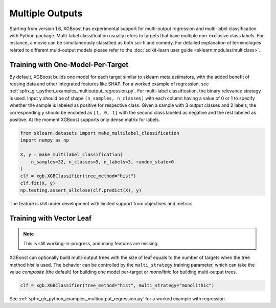 ################
Multiple Outputs
################

.. versionadded:: 1.6

Starting from version 1.6, XGBoost has experimental support for multi-output regression
and multi-label classification with Python package.  Multi-label classification usually
refers to targets that have multiple non-exclusive class labels.  For instance, a movie
can be simultaneously classified as both sci-fi and comedy.  For detailed explanation of
terminologies related to different multi-output models please refer to the
:doc:`scikit-learn user guide <sklearn:modules/multiclass>`.

**********************************
Training with One-Model-Per-Target
**********************************

By default, XGBoost builds one model for each target similar to sklearn meta estimators,
with the added benefit of reusing data and other integrated features like SHAP.  For a
worked example of regression, see
:ref:`sphx_glr_python_examples_multioutput_regression.py`. For multi-label classification,
the binary relevance strategy is used.  Input ``y`` should be of shape ``(n_samples,
n_classes)`` with each column having a value of 0 or 1 to specify whether the sample is
labeled as positive for respective class. Given a sample with 3 output classes and 2
labels, the corresponding `y` should be encoded as ``[1, 0, 1]`` with the second class
labeled as negative and the rest labeled as positive. At the moment XGBoost supports only
dense matrix for labels.

.. code-block:: python

    from sklearn.datasets import make_multilabel_classification
    import numpy as np

    X, y = make_multilabel_classification(
        n_samples=32, n_classes=5, n_labels=3, random_state=0
    )
    clf = xgb.XGBClassifier(tree_method="hist")
    clf.fit(X, y)
    np.testing.assert_allclose(clf.predict(X), y)


The feature is still under development with limited support from objectives and metrics.

*************************
Training with Vector Leaf
*************************

.. versionadded:: 2.0

.. note::

   This is still working-in-progress, and many features are missing.

XGBoost can optionally build multi-output trees with the size of leaf equals to the number
of targets when the tree method `hist` is used. The behavior can be controlled by the
``multi_strategy`` training parameter, which can take the value `composite` (the default)
for building one model per-target or `monolithic` for building multi-output trees.

.. code-block:: python

  clf = xgb.XGBClassifier(tree_method="hist", multi_strategy="monolithic")

See :ref:`sphx_glr_python_examples_multioutput_regression.py` for a worked example with
regression.
